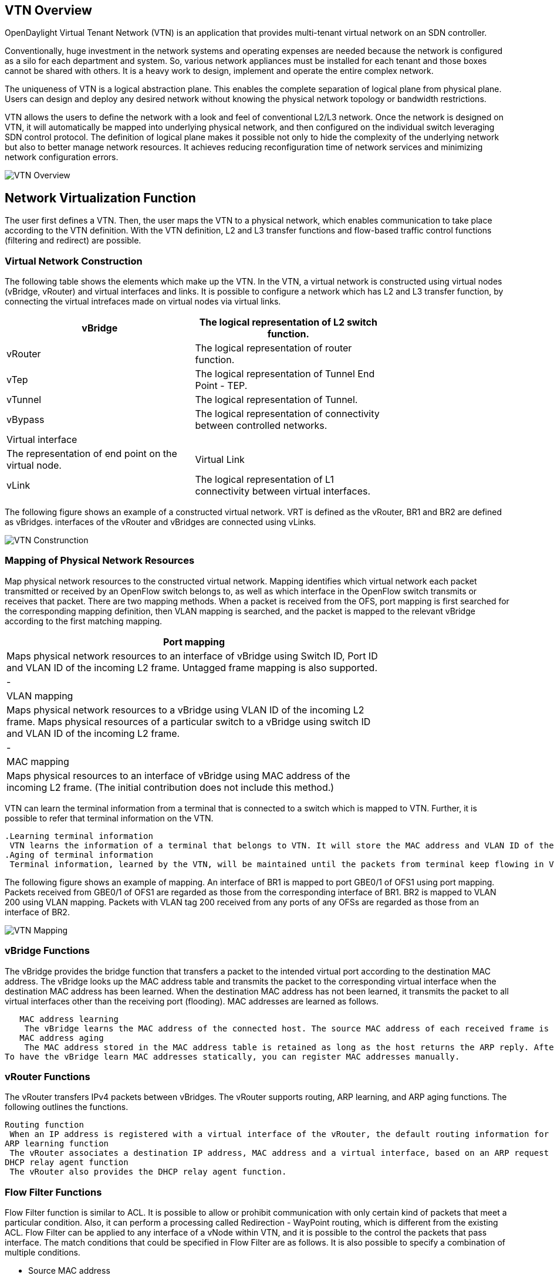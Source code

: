 == VTN Overview 

OpenDaylight Virtual Tenant Network (VTN) is an application that provides multi-tenant virtual network on an SDN controller. 

Conventionally, huge investment in the network systems and operating expenses are needed because the network is configured as a silo for each department and system. So, various network appliances must be installed for each tenant and those boxes cannot be shared with others. It is a heavy work to design, implement and operate the entire complex network. 

The uniqueness of VTN is a logical abstraction plane. This enables the complete separation of logical plane from physical plane. Users can design and deploy any desired network without knowing the physical network topology or bandwidth restrictions. 

VTN allows the users to define the network with a look and feel of conventional L2/L3 network. Once the network is designed on VTN, it will automatically be mapped into underlying physical network, and then configured on the individual switch leveraging SDN control protocol. The definition of logical plane makes it possible not only to hide the complexity of the underlying network but also to better manage network resources. It achieves reducing reconfiguration time of network services and minimizing network configuration errors.

image::vtn-overview.JPG[VTN Overview]

== Network Virtualization Function 

The user first defines a VTN. Then, the user maps the VTN to a physical network, which enables communication to take place according to the VTN definition. With the VTN definition, L2 and L3 transfer functions and flow-based traffic control functions (filtering and redirect) are possible.

=== Virtual Network Construction

The following table shows the elements which make up the VTN.
In the VTN, a virtual network is constructed using virtual nodes (vBridge, vRouter) and virtual interfaces and links.
It is possible to configure a network which has L2 and L3 transfer function, by connecting the virtual intrefaces made on virtual nodes via virtual links.

[cols=*3,2a,^,options="header",width="75%"]
|===
|vBridge|The logical representation of L2 switch function.
|vRouter|The logical representation of router function.
|vTep|The logical representation of Tunnel End Point - TEP.
|vTunnel|The logical representation of Tunnel.
|vBypass|The logical representation of connectivity between controlled networks.
|Virtual interface||The representation of end point on the virtual node.
|Virtual Link
|vLink|The logical representation of L1 connectivity between virtual interfaces.
|===

The following figure shows an example of a constructed virtual network. VRT is defined as the vRouter, BR1 and BR2 are defined as vBridges. interfaces of the vRouter and vBridges are connected using vLinks.

image::VTN_Construction.JPG[VTN Construnction]


=== Mapping of Physical Network Resources 

Map physical network resources to the constructed virtual network. Mapping identifies which virtual network each packet transmitted or received by an OpenFlow switch belongs to, as well as which interface in the OpenFlow switch transmits or receives that packet.
There are two mapping methods. When a packet is received from the OFS, port mapping is first searched for the corresponding mapping definition, then VLAN mapping is searched, and the packet is mapped to the relevant vBridge according to the first matching mapping.

[cols=*3,2a,^,options="header",width="75%"]
|===
|Port mapping
|Maps physical network resources to an interface of vBridge using Switch ID, Port ID and VLAN ID of the incoming L2 frame. Untagged frame mapping is also supported.
|-
|VLAN mapping
|Maps physical network resources to a vBridge using VLAN ID of the incoming L2 frame.
Maps physical resources of a particular switch to a vBridge using switch ID and VLAN ID of the incoming L2 frame.
|-
|MAC mapping
|Maps physical resources to an interface of vBridge using MAC address of the incoming L2 frame.
(The initial contribution does not include this method.)
|===

VTN can learn the terminal information from a terminal that is connected to a switch which is mapped to VTN. Further, it is possible to refer that terminal information on the VTN.

   .Learning terminal information
    VTN learns the information of a terminal that belongs to VTN. It will store the MAC address and VLAN ID of the terminal in relation to the port of the switch.
   .Aging of terminal information
    Terminal information, learned by the VTN, will be maintained until the packets from terminal keep flowing in VTN. If the terminal gets disconnected from the VTN, then the aging timer will start clicking and the terminal information will be maintained till timeout.

The following figure shows an example of mapping. An interface of BR1 is mapped to port GBE0/1 of OFS1 using port mapping. Packets received from GBE0/1 of OFS1 are regarded as those from the corresponding interface of BR1.
BR2 is mapped to VLAN 200 using VLAN mapping.
Packets with VLAN tag 200 received from any ports of any OFSs are regarded as those from an interface of BR2.

image::VTN_Mapping.jpg[VTN Mapping]

=== vBridge Functions 

The vBridge provides the bridge function that transfers a packet to the intended virtual port according to the destination MAC address.
The vBridge looks up the MAC address table and transmits the packet to the corresponding virtual interface when the destination MAC address has been learned. When the destination MAC address has not been learned, it transmits the packet to all virtual interfaces other than the receiving port (flooding).
MAC addresses are learned as follows.

   MAC address learning
    The vBridge learns the MAC address of the connected host. The source MAC address of each received frame is mapped to the receiving virtual interface, and this MAC address is stored in the MAC address table created on a per-vBridge basis.
   MAC address aging
    The MAC address stored in the MAC address table is retained as long as the host returns the ARP reply. After the host is disconnected, the address is retained until the aging timer times out.
To have the vBridge learn MAC addresses statically, you can register MAC addresses manually.

=== vRouter Functions 

The vRouter transfers IPv4 packets between vBridges. The vRouter supports routing, ARP learning, and ARP aging functions. The following outlines the functions.

   Routing function
    When an IP address is registered with a virtual interface of the vRouter, the default routing information for that interface is registered. It is also possible to statically register routing information for a virtual interface.
   ARP learning function
    The vRouter associates a destination IP address, MAC address and a virtual interface, based on an ARP request to its host or a reply packet for an ARP request, and maintains this information in an ARP table prepared for each routing domain. The registered ARP entry is retained until the aging timer, described later, times out. The vRouter transmits an ARP request on an individual aging timer basis and deletes the associated entry from the ARP table if no reply is returned. For static ARP learning, you can register ARP entry information manually.
   DHCP relay agent function
    The vRouter also provides the DHCP relay agent function.

=== Flow Filter Functions 

Flow Filter function is similar to ACL. It is possible to allow or prohibit communication with only certain kind of packets that meet a particular condition. Also, it can perform a processing called Redirection - WayPoint routing, which is different from the existing ACL.
Flow Filter can be applied to any interface of a vNode within VTN, and it is possible to the control the packets that pass interface.
The match conditions that could be specified in Flow Filter are as follows. It is also possible to specify a combination of multiple conditions.

* Source MAC address
* Destination MAC address
* MAC ether type
* VLAN Priority
* Source IP address
* Destination IP address
* DSCP
* IP Protocol
* TCP/UDP source port
* TCP/UDP destination port
* ICMP type
* ICMP code

The types of Action that can be applied on packets that match the Flow Filter conditions are given in the following table.
It is possible to make only those packets, which match a particular condition, to pass through a particular server by specifying Redirection in Action. E.g., path of flow can be changed for each packet sent from a particular terminal, depending upon the destination IP address.
VLAN priority control and DSCP marking are also supported.


[cols=*3,2a,^,options="header",width="75%"]
|===
| Pass| Pass particular packets matching the specified conditions.
| Drop| Discards particular packets matching the specified conditions.
| Redirection| Redirects the packet to a desired virtual interface.
Both Transparent Redirection (not changing MAC address) and Router Redirection (changing MAC address) are supported.
|===

The following figure ?shows an example of how the flow filter function works.

   If there is any matching condition specified by flow filter when a packet being transferred within a virtual network goes through a virtual interface, the function evaluates the matching condition to see whether the packet matches it.
   If the packet matches the condition, the function applies the matching action specified by flow filter. In the example shown in the figure, the function evaluates the matching condition at BR1 and discards the packet if it matches the condition.

image::VTN_Flow_Filter.JPG[VTN fLOW fILTER]

=== Multiple SDN Controller Coordination 

With the network abstractions, VTN enables to configure virtual network across multiple SDN controllers. This provides highly scalable network system.

VTN can be created on each SDN controller. If users would like to manage those multiple VTNs with one policy, those VTNs can be integrated to a single VTN.

As a use case, this feature is deployed to multi data center environment. Even if those data centers are geographically separated and controlled with different controllers, a single policy virtual network can be realized with VTN.

Also, one can easily add a new SDN Controller to an existing VTN or delete a particular SDN Controller from VTN.

In addition to this, one can define a VTN which covers both OpenFlow network and Overlay network at the same time.

Flow Filter, which is set on the VTN, will be automatically applied on the newly added SDN Controller.

== Coordination between OpenFlow Network and L2/L3 Network

It is possible to configure VTN on an environment where there is mix of L2/L3 switches as well. L2/L3 switch will be shown on VTN as vBypass. Flow Filter or policing cannot be configured for a vBypass. However, it is possible to treat it as a virtual node inside VTN.

== Virtual Tenant Network (VTN) API 

VTN provides Web APIs. They are implemented by REST architecture and provide the access to resources within VTN that are identified by URI. 
User can perform the operations like GET/PUT/POST/DELETE against the virtual network resources (e.g. vBridge or vRouter) by sending a message to VTN through HTTPS communication in XML or JSON format.

image::VTN_API.JPG[VTN API]

=== Function Outline 

VTN provides following operations for various network resources.

[cols=*5,14a,^,options="header",width="75%"]
|===
| Resources |GET| POST| PUT| DELETE
| VTN| Yes| Yes| Yes| Yes|
| vBridge| Yes| Yes| Yes| Yes|
| vRouter| Yes| Yes| Yes| Yes|
| vTep| Yes| Yes| Yes| Yes|
| vTunnel| Yes| Yes| Yes| Yes
| vBypass| Yes| Yes| Yes| Yes
| vLink| Yes| Yes| Yes| Yes
| Interface| Yes| Yes| Yes| Yes
| Port map| Yes| No| Yes| Yes
| Vlan map| Yes| Yes| Yes| Yes
| Flowfilter (ACL/redirect)| Yes| Yes| Yes| Yes
| Controller information| Yes| Yes| Yes| Yes
| Physical topology information| Yes| No| No| No
| Alarm information| Yes| No| No| No

=== (Example) Connecting the terminal to virtual network

The following is an example of the usage to connect the terminal to the network.

* Create VTN

   curl -X POST -H 'content-type: application/json' -H 'username: admin' -H 'password: PASSWORD' -H 'ipaddr: 127.0.0.1' \
  -d '{"vtn":{"vtn_name":"VTN1"}}' http://172.1.0.1:8080/vtn-webapi/vtns.json

   Create Controller Information

   curl -X POST -H 'content-type: application/json' -H 'username: admin' -H 'password: PASSWORD' -H 'ipaddr: 127.0.0.1' \
  -d '{"controller": {"controller_id":"CONTROLLER1","ipaddr":"172.1.0.1","type":"pfc","username":"root", \
  "password":"PASSWORD","version":"5.0"}}' http://172.1.0.1:8080/vtn-webapi/controllers.json

* Create vBridge under VTN

   curl -X POST -H 'content-type: application/json' -H 'username: admin' -H 'password: PASSOWRD' -H 'ipaddr: 127.0.0.1' \
  -d '{"vbridge":{"vbr_name":"VBR1","controller_id": "CONTROLLER1","domain_id": "(DEFAULT)"}}' \
  http://172.1.0.1:8080/vtn-webapi/vtns/VTN1/vbridges.json

* Create the interface to connect the terminal under vBridge

  curl -X POST -H 'content-type: application/json' -H 'username: admin' -H 'password: PASSWORD' -H 'ipaddr: 127.0.0.1' \
  -d '{"interface":{"if_name":"IF1"}}' http://172.1.0.1:8080/vtn-webapi/vtns/VTN1/vbridges/VBR1/interfaces.json


